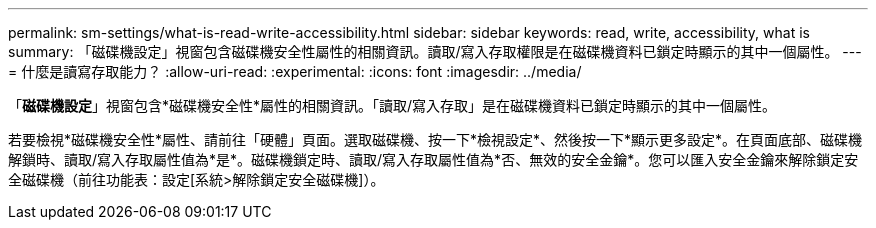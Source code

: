 ---
permalink: sm-settings/what-is-read-write-accessibility.html 
sidebar: sidebar 
keywords: read, write, accessibility, what is 
summary: 「磁碟機設定」視窗包含磁碟機安全性屬性的相關資訊。讀取/寫入存取權限是在磁碟機資料已鎖定時顯示的其中一個屬性。 
---
= 什麼是讀寫存取能力？
:allow-uri-read: 
:experimental: 
:icons: font
:imagesdir: ../media/


[role="lead"]
「*磁碟機設定*」視窗包含*磁碟機安全性*屬性的相關資訊。「讀取/寫入存取」是在磁碟機資料已鎖定時顯示的其中一個屬性。

若要檢視*磁碟機安全性*屬性、請前往「硬體」頁面。選取磁碟機、按一下*檢視設定*、然後按一下*顯示更多設定*。在頁面底部、磁碟機解鎖時、讀取/寫入存取屬性值為*是*。磁碟機鎖定時、讀取/寫入存取屬性值為*否、無效的安全金鑰*。您可以匯入安全金鑰來解除鎖定安全磁碟機（前往功能表：設定[系統>解除鎖定安全磁碟機]）。
